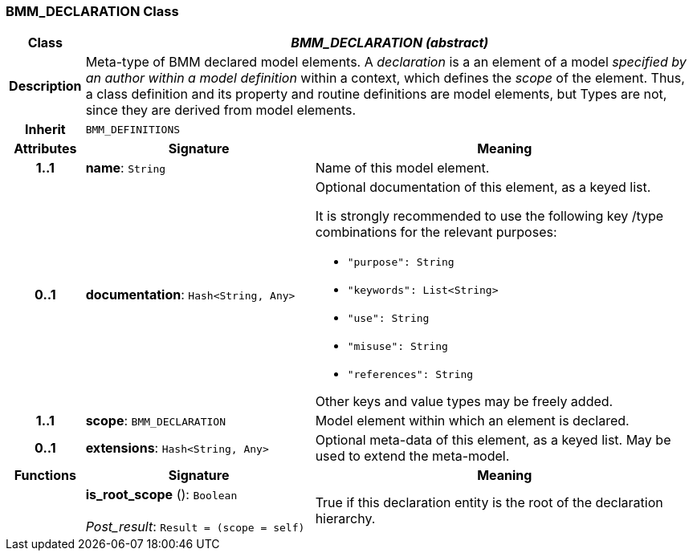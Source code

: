 === BMM_DECLARATION Class

[cols="^1,3,5"]
|===
h|*Class*
2+^h|*_BMM_DECLARATION (abstract)_*

h|*Description*
2+a|Meta-type of BMM declared model elements. A _declaration_ is a an element of a model _specified by an author within a model definition_ within a context, which defines the _scope_ of the element. Thus, a class definition and its property and routine definitions are model elements, but Types are not, since they are derived from model elements.

h|*Inherit*
2+|`BMM_DEFINITIONS`

h|*Attributes*
^h|*Signature*
^h|*Meaning*

h|*1..1*
|*name*: `String`
a|Name of this model element.

h|*0..1*
|*documentation*: `Hash<String, Any>`
a|Optional documentation of this element, as a keyed list.

It is strongly recommended to use the following key /type combinations for the relevant purposes:

* `"purpose": String`
* `"keywords": List<String>`
* `"use": String`
* `"misuse": String`
* `"references": String`

Other keys and value types may be freely added.

h|*1..1*
|*scope*: `BMM_DECLARATION`
a|Model element within which an element is declared.

h|*0..1*
|*extensions*: `Hash<String, Any>`
a|Optional meta-data of this element, as a keyed list. May be used to extend the meta-model.
h|*Functions*
^h|*Signature*
^h|*Meaning*

h|
|*is_root_scope* (): `Boolean` +
 +
_Post_result_: `Result = (scope = self)`
a|True if this declaration entity is the root of the declaration hierarchy.
|===
